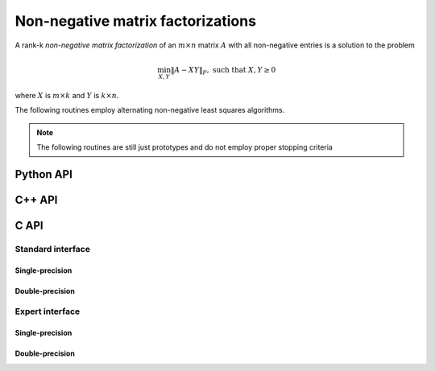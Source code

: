 Non-negative matrix factorizations
==================================
A rank-k *non-negative matrix factorization* of an :math:`m \times n` matrix 
:math:`A` with all non-negative entries is a solution to the problem

.. math::

   \min_{X,Y} \| A - X Y \|_F, \text{ such that } X,Y \ge 0

where :math:`X` is :math:`m \times k` and :math:`Y` is :math:`k \times n`.

The following routines employ alternating non-negative least squares algorithms.

.. note:: 

   The following routines are still just prototypes and do not employ proper 
   stopping criteria

Python API
----------

.. py:function:: NMF(A[,ctrl=None])
   
   :param A: dense, sequential or distributed matrix to approximate with NMF
   :param ctrl: (optional) :py:class:`NNLSCtrl_s` or :py:class:`NNLSCtrl_d` control structure, depending upon whether the data is single-precision or double-precision
   :rtype: the two non-negative factors (which will have types compatible with that of ``A``)

C++ API
-------

.. cpp:function:: void NMF( const Matrix<Real>& A, Matrix<Real>& X, Matrix<Real>& Y, const NNLSCtrl<Real>& ctrl=NNLSCtrl<Real>() )
.. cpp:function:: void NMF( const AbstractDistMatrix<Real>& A, AbstractDistMatrix<Real>& X, AbstractDistMatrix<Real>& Y, const NNLSCtrl<Real>& ctrl=NNLSCtrl<Real>() )

C API
-----

Standard interface
^^^^^^^^^^^^^^^^^^

Single-precision
""""""""""""""""

.. c:function:: ElError ElNMF_s( ElConstMatrix_s A, ElMatrix_s X, ElMatrix_s Y )
.. c:function:: ElError ElNMFDist_s( ElConstDistMatrix_s A, ElDistMatrix_s X, ElDistMatrix_s Y )

Double-precision
""""""""""""""""

.. c:function:: ElError ElNMF_d( ElConstMatrix_d A, ElMatrix_d X, ElMatrix_d Y )
.. c:function:: ElError ElNMFDist_d( ElConstDistMatrix_d A, ElDistMatrix_d X, ElDistMatrix_d Y )

Expert interface
^^^^^^^^^^^^^^^^

Single-precision
""""""""""""""""

.. c:function:: ElError ElNMFX_s( ElConstMatrix_s A, ElMatrix_s X, ElMatrix_s Y, ElNNLSCtrl_s ctrl )
.. c:function:: ElError ElNMFXDist_s( ElConstDistMatrix_s A, ElDistMatrix_s X, ElDistMatrix_s Y, ElNNLSCtrl_s ctrl )

Double-precision
""""""""""""""""

.. c:function:: ElError ElNMFX_d( ElConstMatrix_d A, ElMatrix_d X, ElMatrix_d Y, ElNNLSCtrl_d ctrl )
.. c:function:: ElError ElNMFXDist_d( ElConstDistMatrix_d A, ElDistMatrix_d X, ElDistMatrix_d Y, ElNNLSCtrl_d ctrl )

